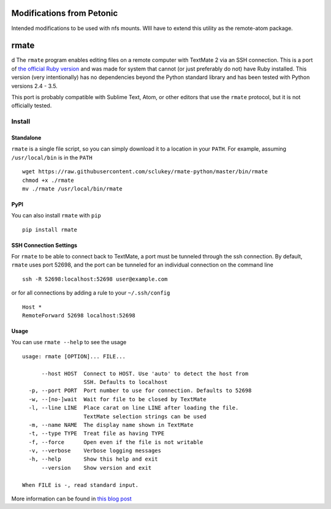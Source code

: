 Modifications from Petonic
==========================

Intended modifications to be used with nfs mounts.  WIll have to extend this utility as 
the remote-atom package.



rmate
=====
d
The ``rmate`` program enables editing files on a remote computer with
TextMate 2 via an SSH connection. This is a port of `the official Ruby
version`_ and was made for system that cannot (or just preferably do not) have
Ruby installed. This version (very intentionally) has no dependencies beyond
the Python standard library and has been tested with Python versions 2.4 - 3.5.

This port is probably compatible with Sublime Text, Atom, or other editors that
use the ``rmate`` protocol, but it is not officially tested.


Install
-------

Standalone
~~~~~~~~~~

``rmate`` is a single file script, so you can simply download it to a location
in your ``PATH``. For example, assuming ``/usr/local/bin`` is in the ``PATH``

::

    wget https://raw.githubusercontent.com/sclukey/rmate-python/master/bin/rmate
    chmod +x ./rmate
    mv ./rmate /usr/local/bin/rmate


PyPI
~~~~

You can also install ``rmate`` with ``pip``

::

    pip install rmate


SSH Connection Settings
~~~~~~~~~~~~~~~~~~~~~~~

For ``rmate`` to be able to connect back to TextMate, a port must be tunneled
through the ssh connection. By default, ``rmate`` uses port 52698, and the port
can be tunneled for an individual connection on the command line
::

    ssh -R 52698:localhost:52698 user@example.com

or for all connections by adding a rule to your ``~/.ssh/config``

::

    Host *
    RemoteForward 52698 localhost:52698

Usage
~~~~~

You can use ``rmate --help`` to see the usage

::

    usage: rmate [OPTION]... FILE...

          --host HOST  Connect to HOST. Use 'auto' to detect the host from
                       SSH. Defaults to localhost
      -p, --port PORT  Port number to use for connection. Defaults to 52698
      -w, --[no-]wait  Wait for file to be closed by TextMate
      -l, --line LINE  Place carat on line LINE after loading the file.
                       TextMate selection strings can be used
      -m, --name NAME  The display name shown in TextMate
      -t, --type TYPE  Treat file as having TYPE
      -f, --force      Open even if the file is not writable
      -v, --verbose    Verbose logging messages
      -h, --help       Show this help and exit
          --version    Show version and exit

    When FILE is -, read standard input.

More information can be found in `this blog post`_

.. _the official ruby version: https://github.com/textmate/rmate
.. _this blog post: http://blog.macromates.com/2011/mate-and-rmate/
